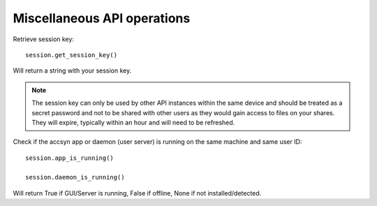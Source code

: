 ..
    :copyright: Copyright (c) 2022 accsyn

.. _misc:

****************************
Miscellaneous API operations
****************************


Retrieve session key::

    session.get_session_key()

Will return a string with your session key.

.. note::

    The session key can only be used by other API instances within the same device and should be treated as a secret password and not to be shared with other users as they would gain access to files on your shares. They will expire, typically within an hour and will need to be refreshed.



Check if the accsyn app or daemon (user server) is running on the same machine and same user ID::

    session.app_is_running()

    session.daemon_is_running()

Will return True if GUI/Server is running, False if offline, None if not installed/detected.




